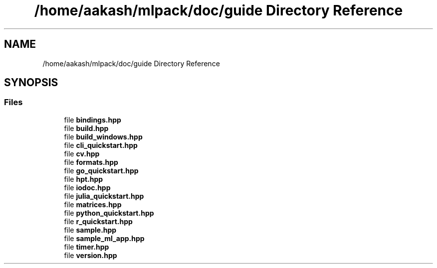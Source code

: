.TH "/home/aakash/mlpack/doc/guide Directory Reference" 3 "Sun Jun 20 2021" "Version 3.4.2" "mlpack" \" -*- nroff -*-
.ad l
.nh
.SH NAME
/home/aakash/mlpack/doc/guide Directory Reference
.SH SYNOPSIS
.br
.PP
.SS "Files"

.in +1c
.ti -1c
.RI "file \fBbindings\&.hpp\fP"
.br
.ti -1c
.RI "file \fBbuild\&.hpp\fP"
.br
.ti -1c
.RI "file \fBbuild_windows\&.hpp\fP"
.br
.ti -1c
.RI "file \fBcli_quickstart\&.hpp\fP"
.br
.ti -1c
.RI "file \fBcv\&.hpp\fP"
.br
.ti -1c
.RI "file \fBformats\&.hpp\fP"
.br
.ti -1c
.RI "file \fBgo_quickstart\&.hpp\fP"
.br
.ti -1c
.RI "file \fBhpt\&.hpp\fP"
.br
.ti -1c
.RI "file \fBiodoc\&.hpp\fP"
.br
.ti -1c
.RI "file \fBjulia_quickstart\&.hpp\fP"
.br
.ti -1c
.RI "file \fBmatrices\&.hpp\fP"
.br
.ti -1c
.RI "file \fBpython_quickstart\&.hpp\fP"
.br
.ti -1c
.RI "file \fBr_quickstart\&.hpp\fP"
.br
.ti -1c
.RI "file \fBsample\&.hpp\fP"
.br
.ti -1c
.RI "file \fBsample_ml_app\&.hpp\fP"
.br
.ti -1c
.RI "file \fBtimer\&.hpp\fP"
.br
.ti -1c
.RI "file \fBversion\&.hpp\fP"
.br
.in -1c
